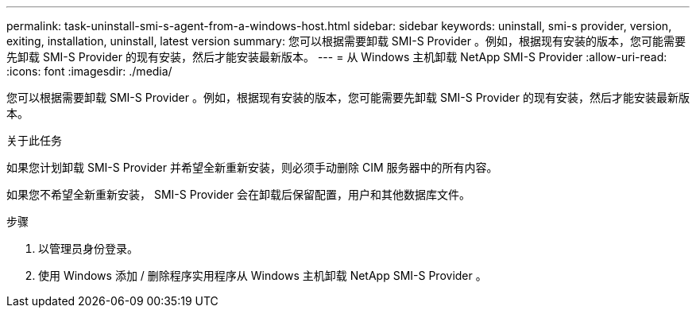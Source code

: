 ---
permalink: task-uninstall-smi-s-agent-from-a-windows-host.html 
sidebar: sidebar 
keywords: uninstall, smi-s provider, version, exiting, installation, uninstall, latest version 
summary: 您可以根据需要卸载 SMI-S Provider 。例如，根据现有安装的版本，您可能需要先卸载 SMI-S Provider 的现有安装，然后才能安装最新版本。 
---
= 从 Windows 主机卸载 NetApp SMI-S Provider
:allow-uri-read: 
:icons: font
:imagesdir: ./media/


[role="lead"]
您可以根据需要卸载 SMI-S Provider 。例如，根据现有安装的版本，您可能需要先卸载 SMI-S Provider 的现有安装，然后才能安装最新版本。

.关于此任务
如果您计划卸载 SMI-S Provider 并希望全新重新安装，则必须手动删除 CIM 服务器中的所有内容。

如果您不希望全新重新安装， SMI-S Provider 会在卸载后保留配置，用户和其他数据库文件。

.步骤
. 以管理员身份登录。
. 使用 Windows 添加 / 删除程序实用程序从 Windows 主机卸载 NetApp SMI-S Provider 。

